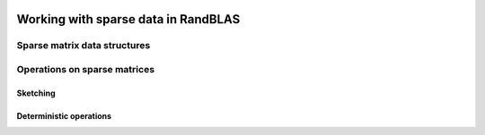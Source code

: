   .. |op| mathmacro:: \operatorname{op}
   .. |mat| mathmacro:: \operatorname{mat}
   .. |submat| mathmacro:: \operatorname{submat}
   .. |lda| mathmacro:: \texttt{lda}
   .. |ldb| mathmacro:: \texttt{ldb}
   .. |ldc| mathmacro:: \texttt{ldc}
   .. |opA| mathmacro:: \texttt{opA}
   .. |opB| mathmacro:: \texttt{opB}
   .. |opS| mathmacro:: \texttt{opS}
   .. |mtxA| mathmacro:: \mathbf{A}
   .. |mtxB| mathmacro:: \mathbf{B}
   .. |mtxC| mathmacro:: \mathbf{C}
   .. |mtxS| mathmacro:: \mathbf{S}
   .. |mtxX| mathmacro:: \mathbf{X}
   .. |ttt| mathmacro:: \texttt

************************************
Working with sparse data in RandBLAS
************************************

Sparse matrix data structures
==============================


.. dropdown:: The common interface for our sparse matrix types
    :animate: fade-in-slide-down
    :color: light

    .. doxygenconcept:: RandBLAS::sparse_data::SparseMatrix
        :project: RandBLAS


.. dropdown:: Specific types: CSCMatrix, CSRMatrix, and COOMatrix
    :animate: fade-in-slide-down
    :color: light

    .. doxygenstruct:: RandBLAS::sparse_data::COOMatrix
        :project: RandBLAS
        :members:

    .. doxygenstruct:: RandBLAS::sparse_data::CSRMatrix
        :project: RandBLAS
        :members:

    .. doxygenstruct:: RandBLAS::sparse_data::CSCMatrix
        :project: RandBLAS
        :members:


Operations on sparse matrices
==============================

Sketching
~~~~~~~~~

.. doxygenfunction:: RandBLAS::sketch_sparse(blas::Layout layout, blas::Op opS, blas::Op opA, int64_t d, int64_t n, int64_t m, T alpha, DenseSkOp<T,RNG> &S, int64_t S_ro, int64_t S_co, SpMat &A, int64_t A_ro, int64_t A_co, T beta, T *B, int64_t ldb) 
  :project: RandBLAS

.. doxygenfunction:: RandBLAS::sketch_sparse(blas::Layout layout, blas::Op opA, blas::Op opS, int64_t m, int64_t d, int64_t n, T alpha, SpMat &A, int64_t A_ro, int64_t A_co, DenseSkOp<T,RNG> &S, int64_t S_ro, int64_t S_co, T beta, T *B, int64_t ldb) 
  :project: RandBLAS


Deterministic operations
~~~~~~~~~~~~~~~~~~~~~~~~

.. doxygenfunction:: RandBLAS::spmm(blas::Layout layout, blas::Op opA, blas::Op opB, int64_t m, int64_t n, int64_t k, T alpha, SpMat &A, int64_t ro_a, int64_t co_a, const T *B, int64_t ldb, T beta, T *C, int64_t ldc)  
  :project: RandBLAS

.. doxygenfunction:: RandBLAS::spmm(blas::Layout layout, blas::Op opA, blas::Op opB, int64_t m, int64_t n, int64_t k, T alpha, const T* A, int64_t lda, SpMat &B, int64_t ro_b, int64_t co_b, T beta, T *C, int64_t ldc) 
  :project: RandBLAS



